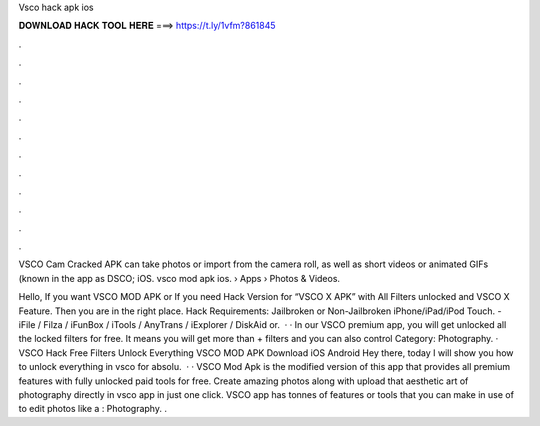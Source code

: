 Vsco hack apk ios



𝐃𝐎𝐖𝐍𝐋𝐎𝐀𝐃 𝐇𝐀𝐂𝐊 𝐓𝐎𝐎𝐋 𝐇𝐄𝐑𝐄 ===> https://t.ly/1vfm?861845



.



.



.



.



.



.



.



.



.



.



.



.

VSCO Cam Cracked APK can take photos or import from the camera roll, as well as short videos or animated GIFs (known in the app as DSCO; iOS. vsco mod apk ios.  › Apps › Photos & Videos.

Hello, If you want VSCO MOD APK or If you need Hack Version for “VSCO X APK” with All Filters unlocked and VSCO X Feature. Then you are in the right place. Hack Requirements: Jailbroken or Non-Jailbroken iPhone/iPad/iPod Touch. - iFile / Filza / iFunBox / iTools / AnyTrans / iExplorer / DiskAid or.  · · In our VSCO premium app, you will get unlocked all the locked filters for free. It means you will get more than + filters and you can also control Category: Photography. · VSCO Hack Free Filters Unlock Everything VSCO MOD APK Download iOS Android Hey there, today I will show you how to unlock everything in vsco for absolu.  · · VSCO Mod Apk is the modified version of this app that provides all premium features with fully unlocked paid tools for free. Create amazing photos along with upload that aesthetic art of photography directly in vsco app in just one click. VSCO app has tonnes of features or tools that you can make in use of to edit photos like a : Photography. .
